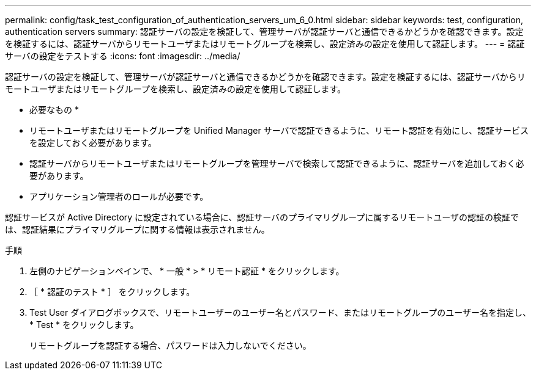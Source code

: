 ---
permalink: config/task_test_configuration_of_authentication_servers_um_6_0.html 
sidebar: sidebar 
keywords: test, configuration, authentication servers 
summary: 認証サーバの設定を検証して、管理サーバが認証サーバと通信できるかどうかを確認できます。設定を検証するには、認証サーバからリモートユーザまたはリモートグループを検索し、設定済みの設定を使用して認証します。 
---
= 認証サーバの設定をテストする
:icons: font
:imagesdir: ../media/


[role="lead"]
認証サーバの設定を検証して、管理サーバが認証サーバと通信できるかどうかを確認できます。設定を検証するには、認証サーバからリモートユーザまたはリモートグループを検索し、設定済みの設定を使用して認証します。

* 必要なもの *

* リモートユーザまたはリモートグループを Unified Manager サーバで認証できるように、リモート認証を有効にし、認証サービスを設定しておく必要があります。
* 認証サーバからリモートユーザまたはリモートグループを管理サーバで検索して認証できるように、認証サーバを追加しておく必要があります。
* アプリケーション管理者のロールが必要です。


認証サービスが Active Directory に設定されている場合に、認証サーバのプライマリグループに属するリモートユーザの認証の検証では、認証結果にプライマリグループに関する情報は表示されません。

.手順
. 左側のナビゲーションペインで、 * 一般 * > * リモート認証 * をクリックします。
. ［ * 認証のテスト * ］ をクリックします。
. Test User ダイアログボックスで、リモートユーザーのユーザー名とパスワード、またはリモートグループのユーザー名を指定し、 * Test * をクリックします。
+
リモートグループを認証する場合、パスワードは入力しないでください。


